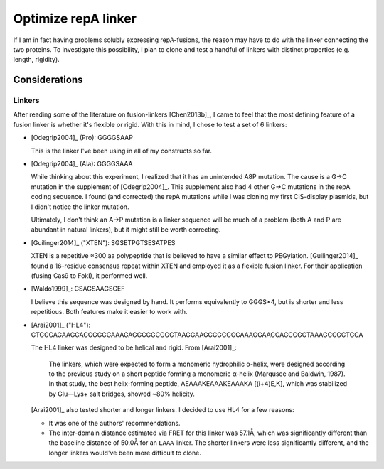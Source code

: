 ********************
Optimize repA linker
********************

If I am in fact having problems solubly expressing repA-fusions, the reason may 
have to do with the linker connecting the two proteins.  To investigate this 
possibility, I plan to clone and test a handful of linkers with distinct 
properties (e.g. length, rigidity).

Considerations
==============

Linkers
-------
After reading some of the literature on fusion-linkers [Chen2013b]_, I came to 
feel that the most defining feature of a fusion linker is whether it's flexible 
or rigid.  With this in mind, I chose to test a set of 6 linkers:

- [Odegrip2004]_ (Pro): GGGGSAAP

  This is the linker I've been using in all of my constructs so far.  
  
- [Odegrip2004]_ (Ala): GGGGSAAA
  
  While thinking about this experiment, I realized that it has an unintended 
  A8P mutation.  The cause is a G→C mutation in the supplement of 
  [Odegrip2004]_.  This supplement also had 4 other G→C mutations in the repA 
  coding sequence.  I found (and corrected) the repA mutations while I was 
  cloning my first CIS-display plasmids, but I didn't notice the linker 
  mutation.
  
  Ultimately, I don't think an A→P mutation is a linker sequence will be much 
  of a problem (both A and P are abundant in natural linkers), but it might 
  still be worth correcting.

- [Guilinger2014]_ ("XTEN"): SGSETPGTSESATPES

  XTEN is a repetitive ≈300 aa polypeptide that is believed to have a similar 
  effect to PEGylation.  [Guilinger2014]_ found a 16-residue consensus repeat 
  within XTEN and employed it as a flexible fusion linker.  For their 
  application (fusing Cas9 to FokI), it performed well.

- [Waldo1999]_: GSAGSAAGSGEF

  I believe this sequence was designed by hand.  It performs equivalently to 
  GGGS×4, but is shorter and less repetitious.  Both features make it easier to 
  work with.

- [Arai2001]_ ("HL4"): CTGGCAGAAGCAGCGGCGAAAGAGGCGGCGGCTAAGGAAGCCGCGGCAAAGGAAGCAGCCGCTAAAGCCGCTGCA

  The HL4 linker was designed to be helical and rigid.  From [Arai2001]_:

    The linkers, which were expected to form a monomeric hydrophilic α-helix, 
    were designed according to the previous study on a short peptide forming a 
    monomeric α-helix (Marqusee and Baldwin, 1987). In that study, the best 
    helix-forming peptide, AEAAAKEAAAKEAAAKA [(i+4)E,K], which was stabilized 
    by Glu––Lys+ salt bridges, showed ~80% helicity.

  [Arai2001]_ also tested shorter and longer linkers.  I decided to use HL4 for 
  a few reasons:

  - It was one of the authors' recommendations.

  - The inter-domain distance estimated via FRET for this linker was 57.1Å, 
    which was significantly different than the baseline distance of 50.0Å for 
    an ``LAAA`` linker.  The shorter linkers were less significantly different, 
    and the longer linkers would've been more difficult to clone.
